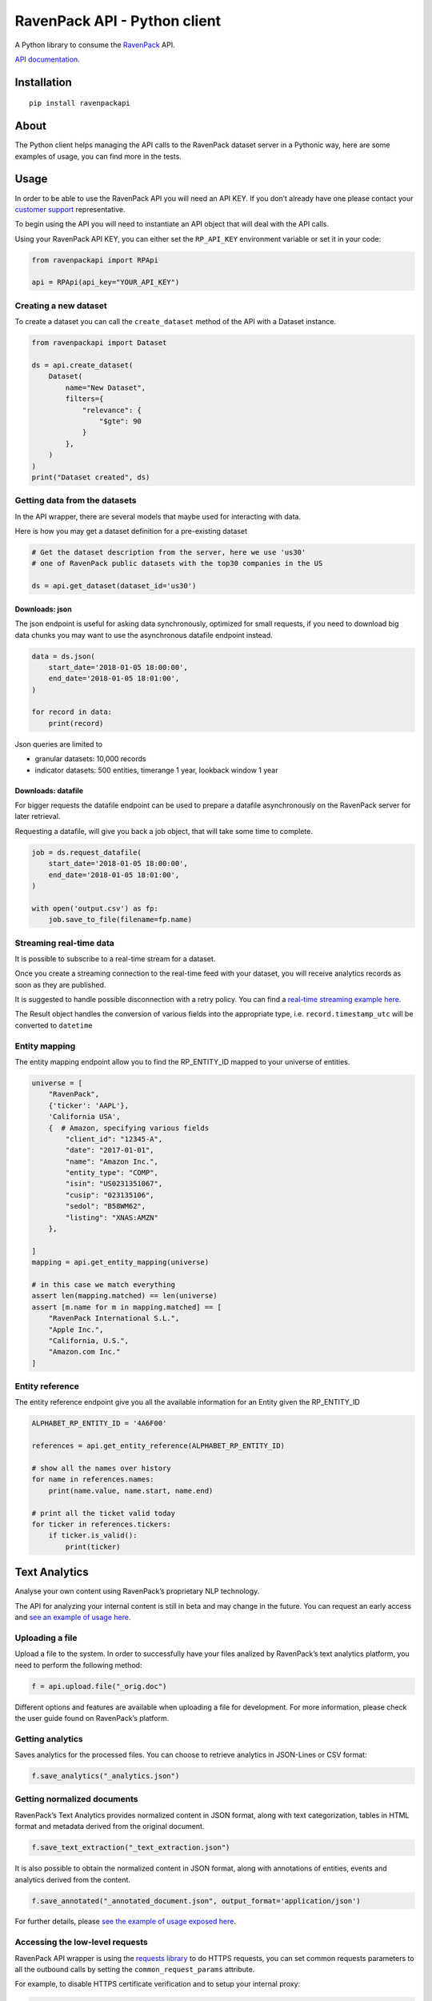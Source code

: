 RavenPack API - Python client
=============================

A Python library to consume the
`RavenPack <https://www.ravenpack.com>`__ API.

`API documentation. <https://www.ravenpack.com/support/>`__

Installation
------------

::

   pip install ravenpackapi

About
-----

The Python client helps managing the API calls to the RavenPack dataset
server in a Pythonic way, here are some examples of usage, you can find
more in the tests.

Usage
-----

In order to be able to use the RavenPack API you will need an API KEY.
If you don’t already have one please contact your `customer
support <mailto:sales@ravenpack.com>`__ representative.

To begin using the API you will need to instantiate an API object that
will deal with the API calls.

Using your RavenPack API KEY, you can either set the ``RP_API_KEY``
environment variable or set it in your code:

.. code:: python

   from ravenpackapi import RPApi

   api = RPApi(api_key="YOUR_API_KEY")

Creating a new dataset
~~~~~~~~~~~~~~~~~~~~~~

To create a dataset you can call the ``create_dataset`` method of the
API with a Dataset instance.

.. code:: python

   from ravenpackapi import Dataset

   ds = api.create_dataset(
       Dataset(
           name="New Dataset",
           filters={
               "relevance": {
                   "$gte": 90
               }
           },
       )
   )
   print("Dataset created", ds)

Getting data from the datasets
~~~~~~~~~~~~~~~~~~~~~~~~~~~~~~

In the API wrapper, there are several models that maybe used for
interacting with data.

Here is how you may get a dataset definition for a pre-existing dataset

.. code:: python

   # Get the dataset description from the server, here we use 'us30'
   # one of RavenPack public datasets with the top30 companies in the US  

   ds = api.get_dataset(dataset_id='us30')

Downloads: json
^^^^^^^^^^^^^^^

The json endpoint is useful for asking data synchronously, optimized for
small requests, if you need to download big data chunks you may want to
use the asynchronous datafile endpoint instead.

.. code:: python

   data = ds.json(
       start_date='2018-01-05 18:00:00',
       end_date='2018-01-05 18:01:00',
   )

   for record in data:
       print(record)

Json queries are limited to

-  granular datasets: 10,000 records
-  indicator datasets: 500 entities, timerange 1 year, lookback window 1
   year

Downloads: datafile
^^^^^^^^^^^^^^^^^^^

For bigger requests the datafile endpoint can be used to prepare a
datafile asynchronously on the RavenPack server for later retrieval.

Requesting a datafile, will give you back a job object, that will take
some time to complete.

.. code:: python

   job = ds.request_datafile(
       start_date='2018-01-05 18:00:00',
       end_date='2018-01-05 18:01:00',
   )

   with open('output.csv') as fp:
       job.save_to_file(filename=fp.name)

Streaming real-time data
~~~~~~~~~~~~~~~~~~~~~~~~

It is possible to subscribe to a real-time stream for a dataset.

Once you create a streaming connection to the real-time feed with your
dataset, you will receive analytics records as soon as they are
published.

It is suggested to handle possible disconnection with a retry policy.
You can find a `real-time streaming example
here <ravenpackapi/examples/get_realtime_news.py>`__.

The Result object handles the conversion of various fields into the
appropriate type, i.e. \ ``record.timestamp_utc`` will be converted to
``datetime``

Entity mapping
~~~~~~~~~~~~~~

The entity mapping endpoint allow you to find the RP_ENTITY_ID mapped to
your universe of entities.

.. code:: python

   universe = [
       "RavenPack",
       {'ticker': 'AAPL'},
       'California USA',
       {  # Amazon, specifying various fields
           "client_id": "12345-A",
           "date": "2017-01-01",
           "name": "Amazon Inc.",
           "entity_type": "COMP",
           "isin": "US0231351067",
           "cusip": "023135106",
           "sedol": "B58WM62",
           "listing": "XNAS:AMZN"
       },

   ]
   mapping = api.get_entity_mapping(universe)

   # in this case we match everything
   assert len(mapping.matched) == len(universe)
   assert [m.name for m in mapping.matched] == [
       "RavenPack International S.L.",
       "Apple Inc.",
       "California, U.S.",
       "Amazon.com Inc."
   ]

Entity reference
~~~~~~~~~~~~~~~~

The entity reference endpoint give you all the available information for
an Entity given the RP_ENTITY_ID

.. code:: python

   ALPHABET_RP_ENTITY_ID = '4A6F00'

   references = api.get_entity_reference(ALPHABET_RP_ENTITY_ID)

   # show all the names over history
   for name in references.names:
       print(name.value, name.start, name.end)

   # print all the ticket valid today
   for ticker in references.tickers:
       if ticker.is_valid():
           print(ticker)

Text Analytics
--------------

Analyse your own content using RavenPack’s proprietary NLP technology.

The API for analyzing your internal content is still in beta and may
change in the future. You can request an early access and `see an
example of usage
here <ravenpackapi/examples/text_analytics_example.py>`__.

Uploading a file
~~~~~~~~~~~~~~~~

Upload a file to the system. In order to successfully have your files
analized by RavenPack’s text analytics platform, you need to perform the
following method:

.. code:: python

   f = api.upload.file("_orig.doc")

Different options and features are available when uploading a file for
development. For more information, please check the user guide found on
RavenPack’s platform.

Getting analytics
~~~~~~~~~~~~~~~~~

Saves analytics for the processed files. You can choose to retrieve
analytics in JSON-Lines or CSV format:

.. code:: python

   f.save_analytics("_analytics.json")

Getting normalized documents
~~~~~~~~~~~~~~~~~~~~~~~~~~~~

RavenPack’s Text Analytics provides normalized content in JSON format,
along with text categorization, tables in HTML format and metadata
derived from the original document.

.. code:: python

   f.save_text_extraction("_text_extraction.json")

It is also possible to obtain the normalized content in JSON format,
along with annotations of entities, events and analytics derived from
the content.

.. code:: python

   f.save_annotated("_annotated_document.json", output_format='application/json')

For further details, please `see the example of usage exposed
here <ravenpackapi/examples/text_analytics_example.py>`__.

Accessing the low-level requests
~~~~~~~~~~~~~~~~~~~~~~~~~~~~~~~~

RavenPack API wrapper is using the `requests
library <https://2.python-requests.org>`__ to do HTTPS requests, you can
set common requests parameters to all the outbound calls by setting the
``common_request_params`` attribute.

For example, to disable HTTPS certificate verification and to setup your
internal proxy:

.. code:: python

   api = RPApi()
   api.common_request_params.update(
       dict(
           proxies={'https': 'http://your_internal_proxy:9999'},
           verify=False,
       )
   )

   # use the api to do requests

PS. For setting your internal proxies, requests will honor the
HTTPS_PROXY environment variable.
